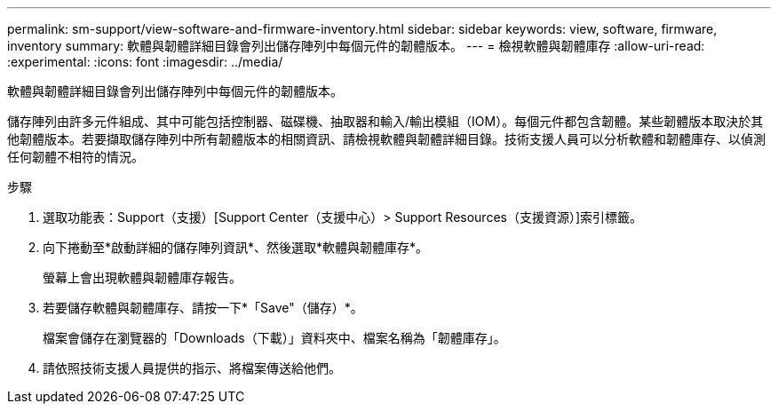 ---
permalink: sm-support/view-software-and-firmware-inventory.html 
sidebar: sidebar 
keywords: view, software, firmware, inventory 
summary: 軟體與韌體詳細目錄會列出儲存陣列中每個元件的韌體版本。 
---
= 檢視軟體與韌體庫存
:allow-uri-read: 
:experimental: 
:icons: font
:imagesdir: ../media/


[role="lead"]
軟體與韌體詳細目錄會列出儲存陣列中每個元件的韌體版本。

儲存陣列由許多元件組成、其中可能包括控制器、磁碟機、抽取器和輸入/輸出模組（IOM）。每個元件都包含韌體。某些韌體版本取決於其他韌體版本。若要擷取儲存陣列中所有韌體版本的相關資訊、請檢視軟體與韌體詳細目錄。技術支援人員可以分析軟體和韌體庫存、以偵測任何韌體不相符的情況。

.步驟
. 選取功能表：Support（支援）[Support Center（支援中心）> Support Resources（支援資源）]索引標籤。
. 向下捲動至*啟動詳細的儲存陣列資訊*、然後選取*軟體與韌體庫存*。
+
螢幕上會出現軟體與韌體庫存報告。

. 若要儲存軟體與韌體庫存、請按一下*「Save"（儲存）*。
+
檔案會儲存在瀏覽器的「Downloads（下載）」資料夾中、檔案名稱為「韌體庫存」。

. 請依照技術支援人員提供的指示、將檔案傳送給他們。

